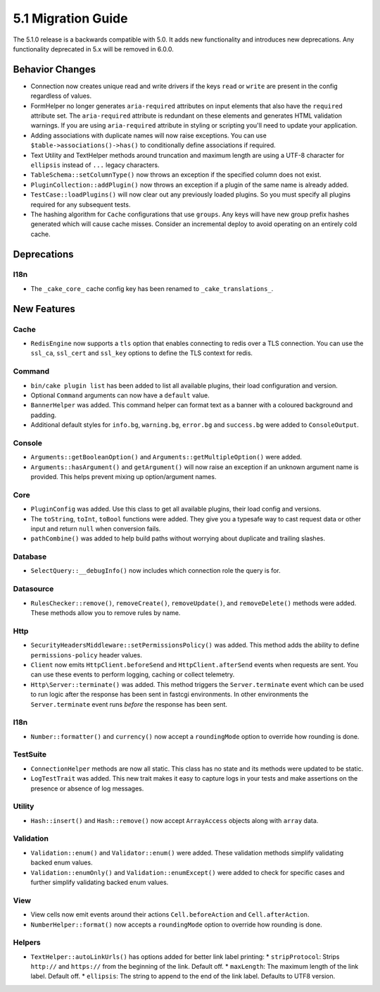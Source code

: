 5.1 Migration Guide
###################

The 5.1.0 release is a backwards compatible with 5.0. It adds new functionality
and introduces new deprecations. Any functionality deprecated in 5.x will be
removed in 6.0.0.

Behavior Changes
================

- Connection now creates unique read and write drivers if the keys ``read`` or
  ``write`` are present in the config regardless of values.
- FormHelper no longer generates ``aria-required`` attributes on input elements
  that also have the ``required`` attribute set. The ``aria-required`` attribute
  is redundant on these elements and generates HTML validation warnings. If you
  are using ``aria-required`` attribute in styling or scripting you'll need to
  update your application.
- Adding associations with duplicate names will now raise exceptions. You can
  use ``$table->associations()->has()`` to conditionally define associations if
  required.
- Text Utility and TextHelper methods around truncation and maximum length are using
  a UTF-8 character for ``ellipsis`` instead of ``...`` legacy characters.
- ``TableSchema::setColumnType()`` now throws an exception if the specified column
  does not exist.
- ``PluginCollection::addPlugin()`` now throws an exception if a plugin of the same
  name is already added.
- ``TestCase::loadPlugins()`` will now clear out any previously loaded plugins. So
  you must specify all plugins required for any subsequent tests.
- The hashing algorithm for ``Cache`` configurations that use ``groups``. Any
  keys will have new group prefix hashes generated which will cause cache
  misses. Consider an incremental deploy to avoid operating on an entirely cold
  cache.

Deprecations
============

I18n
----

- The ``_cake_core_`` cache config key has been renamed to ``_cake_translations_``.


New Features
============

Cache
-----

- ``RedisEngine`` now supports a ``tls`` option that enables connecting to redis
  over a TLS connection. You can use the ``ssl_ca``, ``ssl_cert`` and
  ``ssl_key`` options to define the TLS context for redis.

Command
-------

- ``bin/cake plugin list`` has been added to list all available plugins,
  their load configuration and version.
- Optional ``Command`` arguments can now have a ``default`` value.
- ``BannerHelper`` was added. This command helper can format text as a banner
  with a coloured background and padding.
- Additional default styles for ``info.bg``, ``warning.bg``, ``error.bg`` and
  ``success.bg`` were added to ``ConsoleOutput``.

Console
-------

- ``Arguments::getBooleanOption()`` and ``Arguments::getMultipleOption()`` were added.
- ``Arguments::hasArgument()`` and ``getArgument()`` will now raise an exception
  if an unknown argument name is provided. This helps prevent mixing up option/argument names.

Core
----

- ``PluginConfig`` was added. Use this class to get all available plugins, their load config and versions.
- The ``toString``, ``toInt``, ``toBool`` functions were added. They give you
  a typesafe way to cast request data or other input and return ``null`` when conversion fails.
- ``pathCombine()`` was added to help build paths without worrying about duplicate and trailing slashes.

Database
--------

- ``SelectQuery::__debugInfo()`` now includes which connection role the query
  is for.

Datasource
----------

- ``RulesChecker::remove()``, ``removeCreate()``, ``removeUpdate()``, and
  ``removeDelete()`` methods were added. These methods allow you to remove rules
  by name.

Http
----

- ``SecurityHeadersMiddleware::setPermissionsPolicy()`` was added. This method
  adds the ability to define ``permissions-policy`` header values.
- ``Client`` now emits ``HttpClient.beforeSend`` and ``HttpClient.afterSend``
  events when requests are sent. You can use these events to perform logging,
  caching or collect telemetry.
- ``Http\Server::terminate()`` was added. This method triggers the
  ``Server.terminate`` event which can be used to run logic after the response
  has been sent in fastcgi environments. In other environments the
  ``Server.terminate`` event runs *before* the response has been sent.

I18n
----

- ``Number::formatter()`` and ``currency()`` now accept a ``roundingMode``
  option to override how rounding is done.

TestSuite
---------

- ``ConnectionHelper`` methods are now all static. This class has no state and
  its methods were updated to be static.
- ``LogTestTrait`` was added. This new trait makes it easy to capture logs in
  your tests and make assertions on the presence or absence of log messages.

Utility
-------

- ``Hash::insert()`` and ``Hash::remove()`` now accept ``ArrayAccess`` objects along with ``array`` data.

Validation
----------

- ``Validation::enum()`` and ``Validator::enum()`` were added. These validation
  methods simplify validating backed enum values.
- ``Validation::enumOnly()`` and ``Validation::enumExcept()`` were added to check for specific cases
  and further simplify validating backed enum values.

View
----

- View cells now emit events around their actions ``Cell.beforeAction`` and
  ``Cell.afterAction``.
- ``NumberHelper::format()`` now accepts a ``roundingMode`` option to override how
  rounding is done.

Helpers
-------

- ``TextHelper::autoLinkUrls()`` has options added for better link label printing:
  * ``stripProtocol``: Strips ``http://`` and ``https://`` from the beginning of the link. Default off.
  * ``maxLength``: The maximum length of the link label. Default off.
  * ``ellipsis``: The string to append to the end of the link label. Defaults to UTF8 version.
